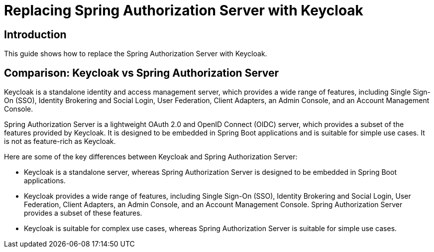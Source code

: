 = Replacing Spring Authorization Server with Keycloak

== Introduction

This guide shows how to replace the Spring Authorization Server with Keycloak.

== Comparison: Keycloak vs Spring Authorization Server

Keycloak is a standalone identity and access management server, which provides a wide range of features, including Single Sign-On (SSO), Identity Brokering and Social Login, User Federation, Client Adapters, an Admin Console, and an Account Management Console.

Spring Authorization Server is a lightweight OAuth 2.0 and OpenID Connect (OIDC) server, which provides a subset of the features provided by Keycloak. It is designed to be embedded in Spring Boot applications and is suitable for simple use cases. It is not as feature-rich as Keycloak.

Here are some of the key differences between Keycloak and Spring Authorization Server:

* Keycloak is a standalone server, whereas Spring Authorization Server is designed to be embedded in Spring Boot applications.
* Keycloak provides a wide range of features, including Single Sign-On (SSO), Identity Brokering and Social Login, User Federation, Client Adapters, an Admin Console, and an Account Management Console. Spring Authorization Server provides a subset of these features.
* Keycloak is suitable for complex use cases, whereas Spring Authorization Server is suitable for simple use cases.
